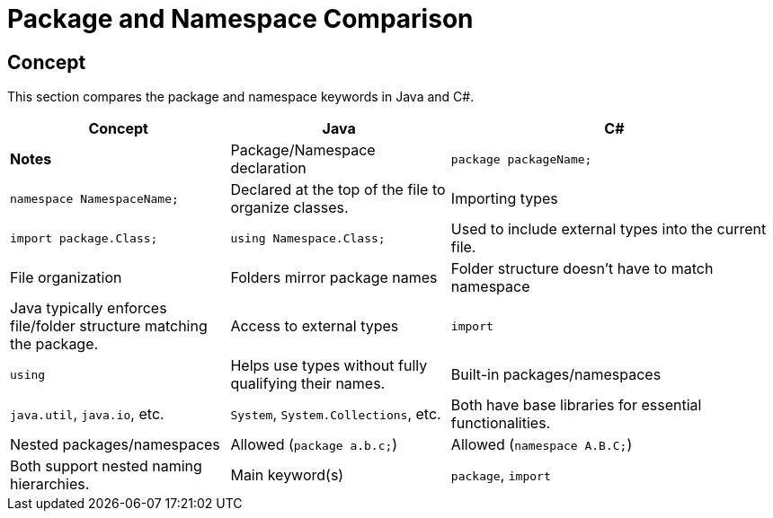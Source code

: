 = Package and Namespace Comparison

== Concept
This section compares the package and namespace keywords in Java and C#.

[cols="2,2,3", options="header"]
|===
| **Concept**                     | **Java**                          | **C#**                               | **Notes** 

| Package/Namespace declaration   | `package packageName;`            | `namespace NamespaceName;`           | Declared at the top of the file to organize classes.
| Importing types                 | `import package.Class;`           | `using Namespace.Class;`             | Used to include external types into the current file.
| File organization                | Folders mirror package names      | Folder structure doesn't have to match namespace | Java typically enforces file/folder structure matching the package.
| Access to external types        | `import`                          | `using`                             | Helps use types without fully qualifying their names.
| Built-in packages/namespaces    | `java.util`, `java.io`, etc.      | `System`, `System.Collections`, etc.  | Both have base libraries for essential functionalities.
| Nested packages/namespaces      | Allowed (`package a.b.c;`)        | Allowed (`namespace A.B.C;`)         | Both support nested naming hierarchies.
| Main keyword(s)                 | `package`, `import`               | `namespace`, `using`                 | Different keywords, but similar purposes.
|===
